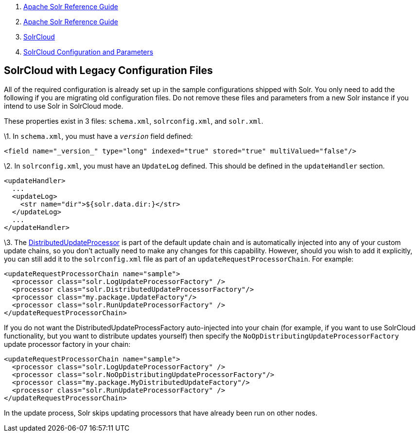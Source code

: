 1.  link:index.html[Apache Solr Reference Guide]
2.  link:Apache-Solr-Reference-Guide.html[Apache Solr Reference Guide]
3.  link:SolrCloud.html[SolrCloud]
4.  link:SolrCloud-Configuration-and-Parameters.html[SolrCloud Configuration and Parameters]

SolrCloud with Legacy Configuration Files
-----------------------------------------

All of the required configuration is already set up in the sample configurations shipped with Solr. You only need to add the following if you are migrating old configuration files. Do not remove these files and parameters from a new Solr instance if you intend to use Solr in SolrCloud mode.

These properties exist in 3 files: `schema.xml`, `solrconfig.xml`, and `solr.xml`.

\1. In `schema.xml`, you must have a `_version_` field defined:

--------------------------------------------------------------------------------------
<field name="_version_" type="long" indexed="true" stored="true" multiValued="false"/>
--------------------------------------------------------------------------------------

\2. In `solrconfig.xml`, you must have an `UpdateLog` defined. This should be defined in the `updateHandler` section.

-------------------------------------------
<updateHandler>
  ...
  <updateLog>
    <str name="dir">${solr.data.dir:}</str>
  </updateLog>
  ...
</updateHandler>
-------------------------------------------

\3. The http://wiki.apache.org/solr/UpdateRequestProcessor#Distributed_Updates[DistributedUpdateProcessor] is part of the default update chain and is automatically injected into any of your custom update chains, so you don't actually need to make any changes for this capability. However, should you wish to add it explicitly, you can still add it to the `solrconfig.xml` file as part of an `updateRequestProcessorChain`. For example:

-------------------------------------------------------------
<updateRequestProcessorChain name="sample">
  <processor class="solr.LogUpdateProcessorFactory" />
  <processor class="solr.DistributedUpdateProcessorFactory"/>
  <processor class="my.package.UpdateFactory"/>
  <processor class="solr.RunUpdateProcessorFactory" />
</updateRequestProcessorChain>
-------------------------------------------------------------

If you do not want the DistributedUpdateProcessFactory auto-injected into your chain (for example, if you want to use SolrCloud functionality, but you want to distribute updates yourself) then specify the `NoOpDistributingUpdateProcessorFactory` update processor factory in your chain:

--------------------------------------------------------------------
<updateRequestProcessorChain name="sample">
  <processor class="solr.LogUpdateProcessorFactory" />
  <processor class="solr.NoOpDistributingUpdateProcessorFactory"/>  
  <processor class="my.package.MyDistributedUpdateFactory"/>
  <processor class="solr.RunUpdateProcessorFactory" />
</updateRequestProcessorChain>
--------------------------------------------------------------------

In the update process, Solr skips updating processors that have already been run on other nodes.
